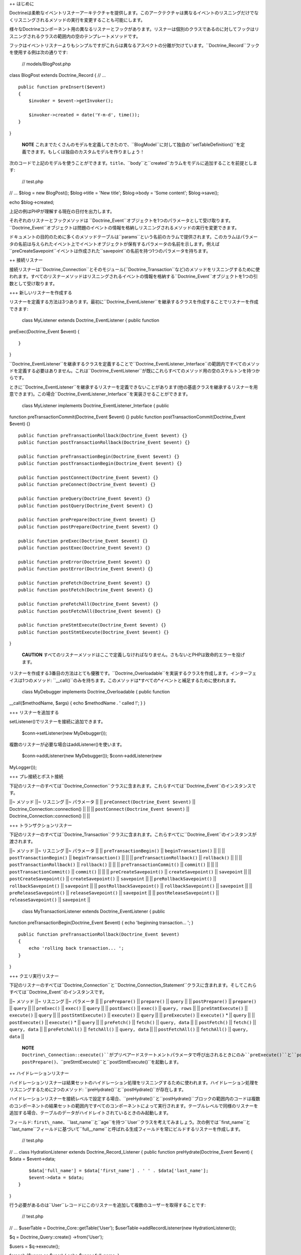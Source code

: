 ++ はじめに

Doctrineは柔軟なイベントリスナーアーキテクチャを提供します。このアークテクチャは異なるイベントのリスニングだけでなくリスニングされるメソッドの実行を変更することも可能にします。

様々なDoctrineコンポーネント用の異なるリスナーとフックがあります。リスナーは個別のクラスであるのに対してフックはリスニングされるクラスの範囲内の空のテンプレートメソッドです。

フックはイベントリスナーよりもシンプルですがこれらは異なるアスペクトの分離が欠けています。``Doctrine_Record``フックを使用する例は次の通りです:

 // models/BlogPost.php

class BlogPost extends Doctrine\_Record { // ...

::

    public function preInsert($event)
    {
        $invoker = $event->getInvoker();

        $invoker->created = date('Y-m-d', time());
    }

}

    **NOTE**
    これまでたくさんのモデルを定義してきたので、``BlogModel``に対して独自の``setTableDefinition()``を定義できます。もしくは独自のカスタムモデルを作りましょう！

次のコードで上記のモデルを使うことができます。``title``、``body``と``created``カラムをモデルに追加することを前提とします:

 // test.php

// ... $blog = new BlogPost(); $blog->title = 'New title'; $blog->body =
'Some content'; $blog->save();

echo $blog->created;

上記の例はPHPが理解する現在の日付を出力します。

それぞれのリスナーとフックメソッドは
``Doctrine\_Event``オブジェクトを1つのパラメータとして受け取ります。``Doctrine_Event``オブジェクトは問題のイベントの情報を格納しリスニングされるメソッドの実行を変更できます。

ドキュメントの目的のために多くのメソッドテーブルは``params``という名前のカラムで提供されます。このカラムはパラメータの名前は与えられたイベント上でイベントオブジェクトが保有するパラメータの名前を示します。例えば``preCreateSavepoint``イベントは作成された``savepoint``の名前を持つ1つのパラメータを持ちます。

++ 接続リスナー

接続リスナーは``Doctrine\_Connection``とそのモジュール(``Doctrine\_Transaction``など)のメソッドをリスニングするために使われます。すべてのリスナーメソッドはリスニングされるイベントの情報を格納する``Doctrine_Event``オブジェクトを1つの引数として受け取ります。

+++ 新しいリスナーを作成する

リスナーを定義する方法は3つあります。最初に``Doctrine_EventListener``を継承するクラスを作成することでリスナーを作成できます:

 class MyListener extends Doctrine\_EventListener { public function
preExec(Doctrine\_Event $event) {

::

    }

}

``Doctrine\_EventListener``を継承するクラスを定義することで``Doctrine\_EventListener\_Interface``の範囲内ですべてのメソッドを定義する必要はありません。これは``Doctrine_EventListener``が既にこれらすべてのメソッド用の空のスケルトンを持つからです。

ときに``Doctrine\_EventListener``を継承するリスナーを定義できないことがあります(他の基底クラスを継承するリスナーを用意できます)。この場合``Doctrine\_EventListener_Interface``を実装させることができます。

 class MyListener implements Doctrine\_EventListener\_Interface { public
function preTransactionCommit(Doctrine\_Event $event) {} public function
postTransactionCommit(Doctrine\_Event $event) {}

::

    public function preTransactionRollback(Doctrine_Event $event) {}
    public function postTransactionRollback(Doctrine_Event $event) {}

    public function preTransactionBegin(Doctrine_Event $event) {}
    public function postTransactionBegin(Doctrine_Event $event) {}

    public function postConnect(Doctrine_Event $event) {}
    public function preConnect(Doctrine_Event $event) {}

    public function preQuery(Doctrine_Event $event) {}
    public function postQuery(Doctrine_Event $event) {}

    public function prePrepare(Doctrine_Event $event) {}
    public function postPrepare(Doctrine_Event $event) {}

    public function preExec(Doctrine_Event $event) {}
    public function postExec(Doctrine_Event $event) {}

    public function preError(Doctrine_Event $event) {}
    public function postError(Doctrine_Event $event) {}

    public function preFetch(Doctrine_Event $event) {}
    public function postFetch(Doctrine_Event $event) {}

    public function preFetchAll(Doctrine_Event $event) {}
    public function postFetchAll(Doctrine_Event $event) {}

    public function preStmtExecute(Doctrine_Event $event) {}
    public function postStmtExecute(Doctrine_Event $event) {}

}

    **CAUTION**
    すべてのリスナーメソッドはここで定義しなければなりません。さもないとPHPは致命的エラーを投げます。

リスナーを作成する3番目の方法はとても優雅です。``Doctrine_Overloadable``を実装するクラスを作成します。インターフェイスは1つのメソッド:
``\__call()``のみを持ちます。このメソッドは*すべての*イベントと補足するために使われます。

 class MyDebugger implements Doctrine\_Overloadable { public function
\_\_call($methodName, $args) { echo $methodName . ' called !'; } }

+++ リスナーを追加する

setListener()でリスナーを接続に追加できます。

 $conn->setListener(new MyDebugger());

複数のリスナーが必要な場合はaddListener()を使います。

 $conn->addListener(new MyDebugger()); $conn->addListener(new
MyLogger());

+++ プレ接続とポスト接続

下記のリスナーのすべては``Doctrine\_Connection``クラスに含まれます。これらすべては``Doctrine_Event``のインスタンスです。

\|\|~ メソッド \|\|~ リスニング \|\|~ パラメータ \|\| \|\|
``preConnect(Doctrine_Event $event)`` \|\|
Doctrine\_Connection::connection() \|\| \|\| \|\|
``postConnect(Doctrine_Event $event)`` \|\|
Doctrine\_Connection::connection() \|\| \|\|

+++ トランザクションリスナー

下記のリスナーのすべては``Doctrine\_Transaction``クラスに含まれます。これらすべてに``Doctrine_Event``のインスタンスが渡されます。

\|\|~ メソッド \|\|~ リスニング \|\|~ パラメータ \|\| \|\|
``preTransactionBegin()`` \|\| ``beginTransaction()`` \|\| \|\| \|\|
``postTransactionBegin()`` \|\| ``beginTransaction()`` \|\| \|\| \|\|
``preTransactionRollback()`` \|\| ``rollback()`` \|\| \|\| \|\|
``postTransactionRollback()`` \|\| ``rollback()`` \|\| \|\| \|\|
``preTransactionCommit()`` \|\| ``commit()`` \|\| \|\| \|\|
``postTransactionCommit()`` \|\| ``commit()`` \|\| \|\| \|\|
``preCreateSavepoint()`` \|\| ``createSavepoint()`` \|\| ``savepoint``
\|\| \|\| ``postCreateSavepoint()`` \|\| ``createSavepoint()`` \|\|
``savepoint`` \|\| \|\| ``preRollbackSavepoint()`` \|\|
``rollbackSavepoint()`` \|\| ``savepoint`` \|\| \|\|
``postRollbackSavepoint()`` \|\| ``rollbackSavepoint()`` \|\|
``savepoint`` \|\| \|\| ``preReleaseSavepoint()`` \|\|
``releaseSavepoint()`` \|\| ``savepoint`` \|\| \|\|
``postReleaseSavepoint()`` \|\| ``releaseSavepoint()`` \|\|
``savepoint`` \|\|

 class MyTransactionListener extends Doctrine\_EventListener { public
function preTransactionBegin(Doctrine\_Event $event) { echo 'beginning
transaction... '; }

::

    public function preTransactionRollback(Doctrine_Event $event)
    {
        echo 'rolling back transaction... ';
    }

}

+++ クエリ実行リスナー

下記のリスナーのすべては``Doctrine\_Connection``と``Doctrine\_Connection\_Statement``クラスに含まれます。そしてこれらすべては``Doctrine_Event``のインスタンスです。

\|\|~ メソッド \|\|~ リスニング \|\|~ パラメータ \|\| \|\|
``prePrepare()`` \|\| ``prepare()`` \|\| ``query`` \|\| \|\|
``postPrepare()`` \|\| ``prepare()`` \|\| ``query`` \|\| \|\|
``preExec()`` \|\| ``exec()`` \|\| ``query`` \|\| \|\| ``postExec()``
\|\| ``exec()`` \|\| ``query, rows`` \|\| \|\| ``preStmtExecute()`` \|\|
``execute()`` \|\| ``query`` \|\| \|\| ``postStmtExecute()`` \|\|
``execute()`` \|\| ``query`` \|\| \|\| ``preExecute()`` \|\|
``execute()`` \* \|\| ``query`` \|\| \|\| ``postExecute()`` \|\|
``execute()`` \* \|\| ``query`` \|\| \|\| ``preFetch()`` \|\|
``fetch()`` \|\| ``query, data`` \|\| \|\| ``postFetch()`` \|\|
``fetch()`` \|\| ``query, data`` \|\| \|\| ``preFetchAll()`` \|\|
``fetchAll()`` \|\| ``query, data`` \|\| \|\| ``postFetchAll()`` \|\|
``fetchAll()`` \|\| ``query, data`` \|\|

    **NOTE**
    ``Doctrine\_Connection::execute()``がプリペアードステートメントパラメータで呼び出されるときにのみ``preExecute()``と``postExecute()``は起動します。そうではない場合``Doctrine_Connection::execute()``は``prePrepare()``、``postPrepare()``、``preStmtExecute()``と``postStmtExecute()``を起動します。

++ ハイドレーションリスナー

ハイドレーションリスナーは結果セットのハイドレーション処理をリスニングするために使われます。ハイドレーション処理をリスニングするために2つのメソッド:
``preHydrate()``と``postHydrate()``が存在します。

ハイドレーションリスナーを接続レベルで設定する場合、``preHydrate()``と``postHydrate()``ブロックの範囲内のコードは複数のコンポーネントの結果セットの範囲内ですべてのコンポーネントによって実行されます。テーブルレベルで同様のリスナーを追加する場合、テーブルのデータがハイドレイトされているときのみ起動します。

フィールド:
``first\_name``、``last\_name``と``age``を持つ``User``クラスを考えてみましょう。次の例では``first\_name``と``last\_name``フィールドに基づいて``full\__name``と呼ばれる生成フィールドを常にビルドするリスナーを作成します。

 // test.php

// ... class HydrationListener extends Doctrine\_Record\_Listener {
public function preHydrate(Doctrine\_Event $event) { $data =
$event->data;

::

        $data['full_name'] = $data['first_name'] . ' ' . $data['last_name'];
        $event->data = $data;
    }

}

行う必要があるのは``User``レコードにこのリスナーを追加して複数のユーザーを取得することです:

 // test.php

// ... $userTable = Doctrine\_Core::getTable('User');
$userTable->addRecordListener(new HydrationListener());

$q = Doctrine\_Query::create() ->from('User');

$users = $q->execute();

foreach ($users as $user) { echo $user->full\_name; }

++ レコードリスナー

``Doctrine\_Record``は``Doctrine_Connection``とよく似たリスナーを提供します。グローバル、接続、テーブルレベルでリスナーを設定できます。

利用可能なすべてのリスナーメソッドの一覧は次の通りです:
下記のリスナーすべてが``Doctrine\_Record``と``Doctrine\_Validator``クラスに含まれます。そしてこれらすべてに``Doctrine_Event``のインスタンスが渡されます。

\|\|~ メソッド \|\|~ リスニング \|\| \|\| ``preSave()`` \|\| ``save()``
\|\| \|\| ``postSave()`` \|\| ``save()`` \|\| \|\| ``preUpdate()`` \|\|
レコードが``DIRTY``のとき``save()`` \|\| \|\| ``postUpdate()`` \|\|
レコードが``DIRTY``のとき``save()`` \|\| \|\| ``preInsert()`` \|\|
レコードが``DIRTY``のとき``save()`` \|\| \|\| ``postInsert()`` \|\|
レコードが``DIRTY``のとき``save()`` \|\| \|\| ``preDelete()`` \|\|
``delete()`` \|\| \|\| ``postDelete()`` \|\| ``delete()`` \|\| \|\|
``preValidate()`` \|\| ``validate()`` \|\| \|\| ``postValidate()`` \|\|
``validate()`` \|\|

接続リスナーと同じようにレコードリスナーを定義する方法は3つあります:
``Doctrine\_Record\_Listener``を継承する、``Doctrine\_Record\_Listener\_Interface``を実装するもしくは``Doctrine_Overloadable``を実装するです。

次の例では``Doctrine_Overloadable``を実装することでグローバルレベルのリスナーを作成します:

 class Logger implements Doctrine\_Overloadable { public function
\_\_call($m, $a) { echo 'caught event ' . $m;

::

        // do some logging here...
    }

}

マネージャーにリスナーを追加するのは簡単です:

 $manager->addRecordListener(new Logger());

マネージャーレベルのリスナーを追加することでこれらの接続の範囲内ですべてのテーブル/レコードに影響を及ぼします。次の例では接続レベルのリスナーを作成します:

 class Debugger extends Doctrine\_Record\_Listener { public function
preInsert(Doctrine\_Event $event) { echo 'inserting a record ...'; }

::

    public function preUpdate(Doctrine_Event $event)
    {
        echo 'updating a record...';
    }

}

接続にリスナーを追加するのも簡単です:

 $conn->addRecordListener(new Debugger());

リスナーが特定のテーブルのみにアクションを適用するようにリスナーをテーブル固有のものにしたい場合がよくあります。

例は次の通りです:

 class Debugger extends Doctrine\_Record\_Listener { public function
postDelete(Doctrine\_Event $event) { echo 'deleted ' .
$event->getInvoker()->id; } }

このリスナーを任意のテーブルに追加するのは次のようにできます:

 class MyRecord extends Doctrine\_Record { // ...

::

    public function setUp()
    {
        $this->addListener(new Debugger());
    }

}

++ レコードフック

\|\|~ メソッド \|\|~ リスニング \|\| \|\| ``preSave()`` \|\| ``save()``
\|\| \|\| ``postSave()`` \|\| ``save()`` \|\| \|\| ``preUpdate()`` \|\|
レコード状態が``DIRTY``であるとき``save()`` \|\| \|\| ``postUpdate()``
\|\| レコード状態が``DIRTY``であるとき``save()`` \|\| \|\|
``preInsert()`` \|\| レコード状態が``DIRTY``であるとき``save()`` \|\|
\|\| ``postInsert()`` \|\| レコード状態が``DIRTY``であるとき``save()``
\|\| \|\| ``preDelete()`` \|\| ``delete()`` \|\| \|\| ``postDelete()``
\|\| ``delete()`` \|\| \|\| ``preValidate()`` \|\| ``validate()`` \|\|
\|\| ``postValidate()`` \|\| ``validate()`` \|\|

``preInsert()``と``preUpdate()``メソッドを利用するシンプルな例は次の通りです:

 class BlogPost extends Doctrine\_Record { public function
setTableDefinition() { $this->hasColumn('title', 'string', 200);
$this->hasColumn('content', 'string'); $this->hasColumn('created',
'date'); $this->hasColumn('updated', 'date'); }

::

    public function preInsert($event)
    {
        $this->created = date('Y-m-d', time());
    }

    public function preUpdate($event)
    {
        $this->updated = date('Y-m-d', time());
    }

}

++ DQLフック

レコードリスナーをグローバル、それぞれの接続で、もしくは特定のレコードインスタンスで追加することができます。``Doctrine_Query``は``preDql\*()``フックを実装します。これはクエリが実行されるときに、追加されたレコードリスナーもしくはモデルインスタンス自身でチェックされます。フックを起動したクエリを変更できるフックのためにクエリはクエリの``from``部分に関連するすべてのモデルをチェックします。

DQLで使うことができるフックのリストは次の通りです:

\|\|~ メソッド \|\|~ リスニング \|\| \|\| ``preDqlSelect()`` \|\|
``from()`` \|\| \|\| ``preDqlUpdate()`` \|\| ``update()`` \|\| \|\|
``preDqlDelete()`` \|\| ``delete()`` \|\|

下記のコードは``User``モデル用の``SoftDelete``機能を実装するモデルにレコードリスナーを直接追加する例です。

.. tip::

    SoftDeleteの機能はDoctrineのビヘイビアとして含まれます。このコードは実行されるクエリを修正するためにDQLリスナーをselect、delete、updateする方法を実演しています。Doctrine\_Record::setUp()の定義で$this->actAs('SoftDelete')を指定することでSoftDeleteビヘイビアを使うことができます。

 class UserListener extends Doctrine\_EventListener { /\*\* \* Skip the
normal delete options so we can override it with our own \* \* @param
Doctrine\_Event $event \* @return void \*/ public function
preDelete(Doctrine\_Event $event) { $event->skipOperation(); }

::

    /**
     * Implement postDelete() hook and set the deleted flag to true
     *
     * @param Doctrine_Event $event
     * @return void
     */
    public function postDelete(Doctrine_Event $event)
    {
        $name = $this->_options['name'];
        $event->getInvoker()->$name = true;
        $event->getInvoker()->save();
    }

    /**
     * Implement preDqlDelete() hook and modify a dql delete query so it updates the deleted flag
     * instead of deleting the record
     *
     * @param Doctrine_Event $event
     * @return void
     */
    public function preDqlDelete(Doctrine_Event $event)
    {
        $params = $event->getParams();
        $field = $params['alias'] . '.deleted';
        $q = $event->getQuery();
        if ( ! $q->contains($field)) {
            $q->from('')->update($params['component'] . ' ' . $params['alias']);
            $q->set($field, '?', array(false));
            $q->addWhere($field . ' = ?', array(true));
        }
    }

    /**
     * Implement preDqlDelete() hook and add the deleted flag to all queries for which this model 
     * is being used in.
     *
     * @param Doctrine_Event $event 
     * @return void
     */
    public function preDqlSelect(Doctrine_Event $event)
    {
        $params = $event->getParams();
        $field = $params['alias'] . '.deleted';
        $q = $event->getQuery();
        if ( ! $q->contains($field)) {
            $q->addWhere($field . ' = ?', array(false));
        }
    }

}

オプションとして上記のリスナーのメソッドは下記のユーザークラスに設置できます。Doctrineはそこでフックを同じようにチェックします:

 class User extends Doctrine\_Record { // ...

::

    public function preDqlSelect()
    {
        // ...
    }

    public function preDqlUpdate()
    {
        // ...
    }

    public function preDqlDelete()
    {
        // ...
    }

}

これらのDQLコールバックがチェックされるようにするには、これらを明示的に有効にしなければなりません。これはそれぞれのクエリに対して少量のオーバーヘッドを追加するので、デフォルトでは無効です。以前の章で既にこの属性を有効にしました。

思い出すためにコードを再掲載します:

 // bootstrap.php

// ... $manager->setAttribute(Doctrine::ATTR\_USE\_DQL\_CALLBACKS,
true);

Userモデルとやりとりをするとき削除フラグが考慮されます:

レコードインスタンスを通してユーザーを削除します:

 $user = new User(); $user->username = 'jwage'; $user->password =
'changeme'; $user->save(); $user->delete();

    **NOTE**
    ``$user->delete()``を呼び出しても実際にはレコードは削除されず代わりに削除フラグがtrueに設定されます。

 $q = Doctrine\_Query::create() ->from('User u');

echo $q->getSql();

 SELECT u.id AS u**id, u.username AS u**username, u.password AS
u**password, u.deleted AS u**deleted FROM user u WHERE u.deleted = ?

    **NOTE** ``"u.deleted =
    ?"``が//true//のパラメータの値でwhere条件に自動的に追加されたことに注目してください。

++ 複数のリスナーを連結する

異なるイベントリスナーを連結することができます。このことは同じイベントをリスニングするために複数のリスナーを追加できることを意味します。次の例では与えられた接続用に2つのリスナーを追加します:

この例では``Debugger``と``Logger``は両方とも``Doctrine_EventListener``を継承します:

 $conn->addListener(new Debugger()); $conn->addListener(new Logger());

++ イベントオブジェクト

+++ インボーカーを取得する

``getInvoker()``を呼び出すことでイベントを起動したオブジェクトを取得できます:

 class MyListener extends Doctrine\_EventListener { public function
preExec(Doctrine\_Event $event) { $event->getInvoker(); //
Doctrine\_Connection } }

+++ イベントコード

``Doctrine_Event``は定数をイベントコードとして使用します。利用可能なイベントの定数の一覧は下記の通りです:

-  ``Doctrine\_Event::CONN_QUERY``
-  ``Doctrine\_Event::CONN_EXEC``
-  ``Doctrine\_Event::CONN_PREPARE``
-  ``Doctrine\_Event::CONN_CONNECT``
-  ``Doctrine\_Event::STMT_EXECUTE``
-  ``Doctrine\_Event::STMT_FETCH``
-  ``Doctrine\_Event::STMT_FETCHALL``
-  ``Doctrine\_Event::TX_BEGIN``
-  ``Doctrine\_Event::TX_COMMIT``
-  ``Doctrine\_Event::TX_ROLLBACK``
-  ``Doctrine\_Event::SAVEPOINT_CREATE``
-  ``Doctrine\_Event::SAVEPOINT_ROLLBACK``
-  ``Doctrine\_Event::SAVEPOINT_COMMIT``
-  ``Doctrine\_Event::RECORD_DELETE``
-  ``Doctrine\_Event::RECORD_SAVE``
-  ``Doctrine\_Event::RECORD_UPDATE``
-  ``Doctrine\_Event::RECORD_INSERT``
-  ``Doctrine\_Event::RECORD_SERIALIZE``
-  ``Doctrine\_Event::RECORD_UNSERIALIZE``
-  ``Doctrine\_Event::RECORD\_DQL_SELECT``
-  ``Doctrine\_Event::RECORD\_DQL_DELETE``
-  ``Doctrine\_Event::RECORD\_DQL_UPDATE``

フックの使い方と返されるコードの例は次の通りです:

 class MyListener extends Doctrine\_EventListener { public function
preExec(Doctrine\_Event $event) { $event->getCode(); //
Doctrine\_Event::CONN\_EXEC } }

class MyRecord extends Doctrine\_Record { public function
preUpdate(Doctrine\_Event $event) { $event->getCode(); //
Doctrine\_Event::RECORD\_UPDATE } }

+++ インボーカーを取得する

``getInvoker()``メソッドは与えられたイベントを起動したオブジェクトを返します。例えばイベント用の``Doctrine\_Event::CONN\_QUERY``インボーカーは``Doctrine_Connection``オブジェクトです。

``Doctrine_Record``インスタンスが保存されupdateがデータベースに発行されるときに起動する``preUpdate()``という名前のレコードフックの使い方の例は次の通りです:

 class MyRecord extends Doctrine\_Record { public function
preUpdate(Doctrine\_Event $event) { $event->getInvoker(); //
Object(MyRecord) } }

+++ 次のオペレーションをスキップする

リスナーチェーンのビヘイビアの変更と同様にリスニングされているメソッドの実行の変更のために``Doctrine_Event``は多くのメソッドを提供します。

多くの理由からリスニングされているメソッドの実行をスキップしたいことがあります。これは次のように実現できます(``preExec()``は任意のリスナーメソッドにできることに注意してください):

 class MyListener extends Doctrine\_EventListener { public function
preExec(Doctrine\_Event $event) { // some business logic, then:

::

        $event->skipOperation();
    }

}

+++ 次のリスナーをスキップする

リスナーのチェーンを使うとき次のリスナーの実行をスキップしたいことがあります。これは次のように実現できます:

 class MyListener extends Doctrine\_EventListener { public function
preExec(Doctrine\_Event $event) { // some business logic, then:

::

        $event->skipNextListener();
    }

}

++ まとめ

イベントリスナーはDoctrineの素晴らしい機能で[doc behaviors
:name]に結びつけられます。これらは最小量のコードで非常に複雑な機能を提供します。

これでパフォーマンスを改善するためのベストな機能である[doc caching
:name]を検討する準備ができました。

